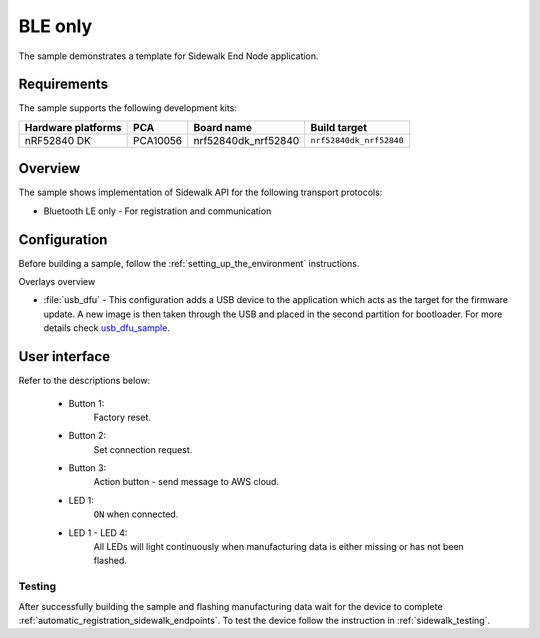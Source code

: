 BLE only
########

The sample demonstrates a template for Sidewalk End Node application.

.. _ble_only_requirements:

Requirements
************

The sample supports the following development kits:

+--------------------+----------+----------------------+-------------------------+
| Hardware platforms | PCA      | Board name           | Build target            |
+====================+==========+======================+=========================+
| nRF52840 DK        | PCA10056 | nrf52840dk_nrf52840  | ``nrf52840dk_nrf52840`` |
+--------------------+----------+----------------------+-------------------------+

.. _ble_only_overview:

Overview
********

The sample shows implementation of Sidewalk API for the following transport protocols:

* Bluetooth LE only - For registration and communication

.. _ble_only_config:

Configuration
*************

Before building a sample, follow the :ref:`setting_up_the_environment` instructions.


Overlays overview

- :file:`usb_dfu` - This configuration adds a USB device to the application which acts as the target for the firmware update.
  A new image is then taken through the USB and placed in the second partition for bootloader. For more details check `usb_dfu_sample`_.


.. _ble_only_ui:

User interface
**************


Refer to the descriptions below:

   * Button 1:
      Factory reset.

   * Button 2:
      Set connection request.

   * Button 3:
      Action button - send message to AWS cloud.

   * LED 1:
      ``ON`` when connected.

   * LED 1 - LED 4:
      All LEDs will light continuously when manufacturing data is either missing or has not been flashed.


.. _ble_only_testing:

Testing
=======

After successfully building the sample and flashing manufacturing data wait for the device to complete :ref:`automatic_registration_sidewalk_endpoints`.
To test the device follow the instruction in :ref:`sidewalk_testing`.

.. _usb_dfu_sample: https://docs.zephyrproject.org/2.6.0/samples/subsys/usb/dfu/README.html
